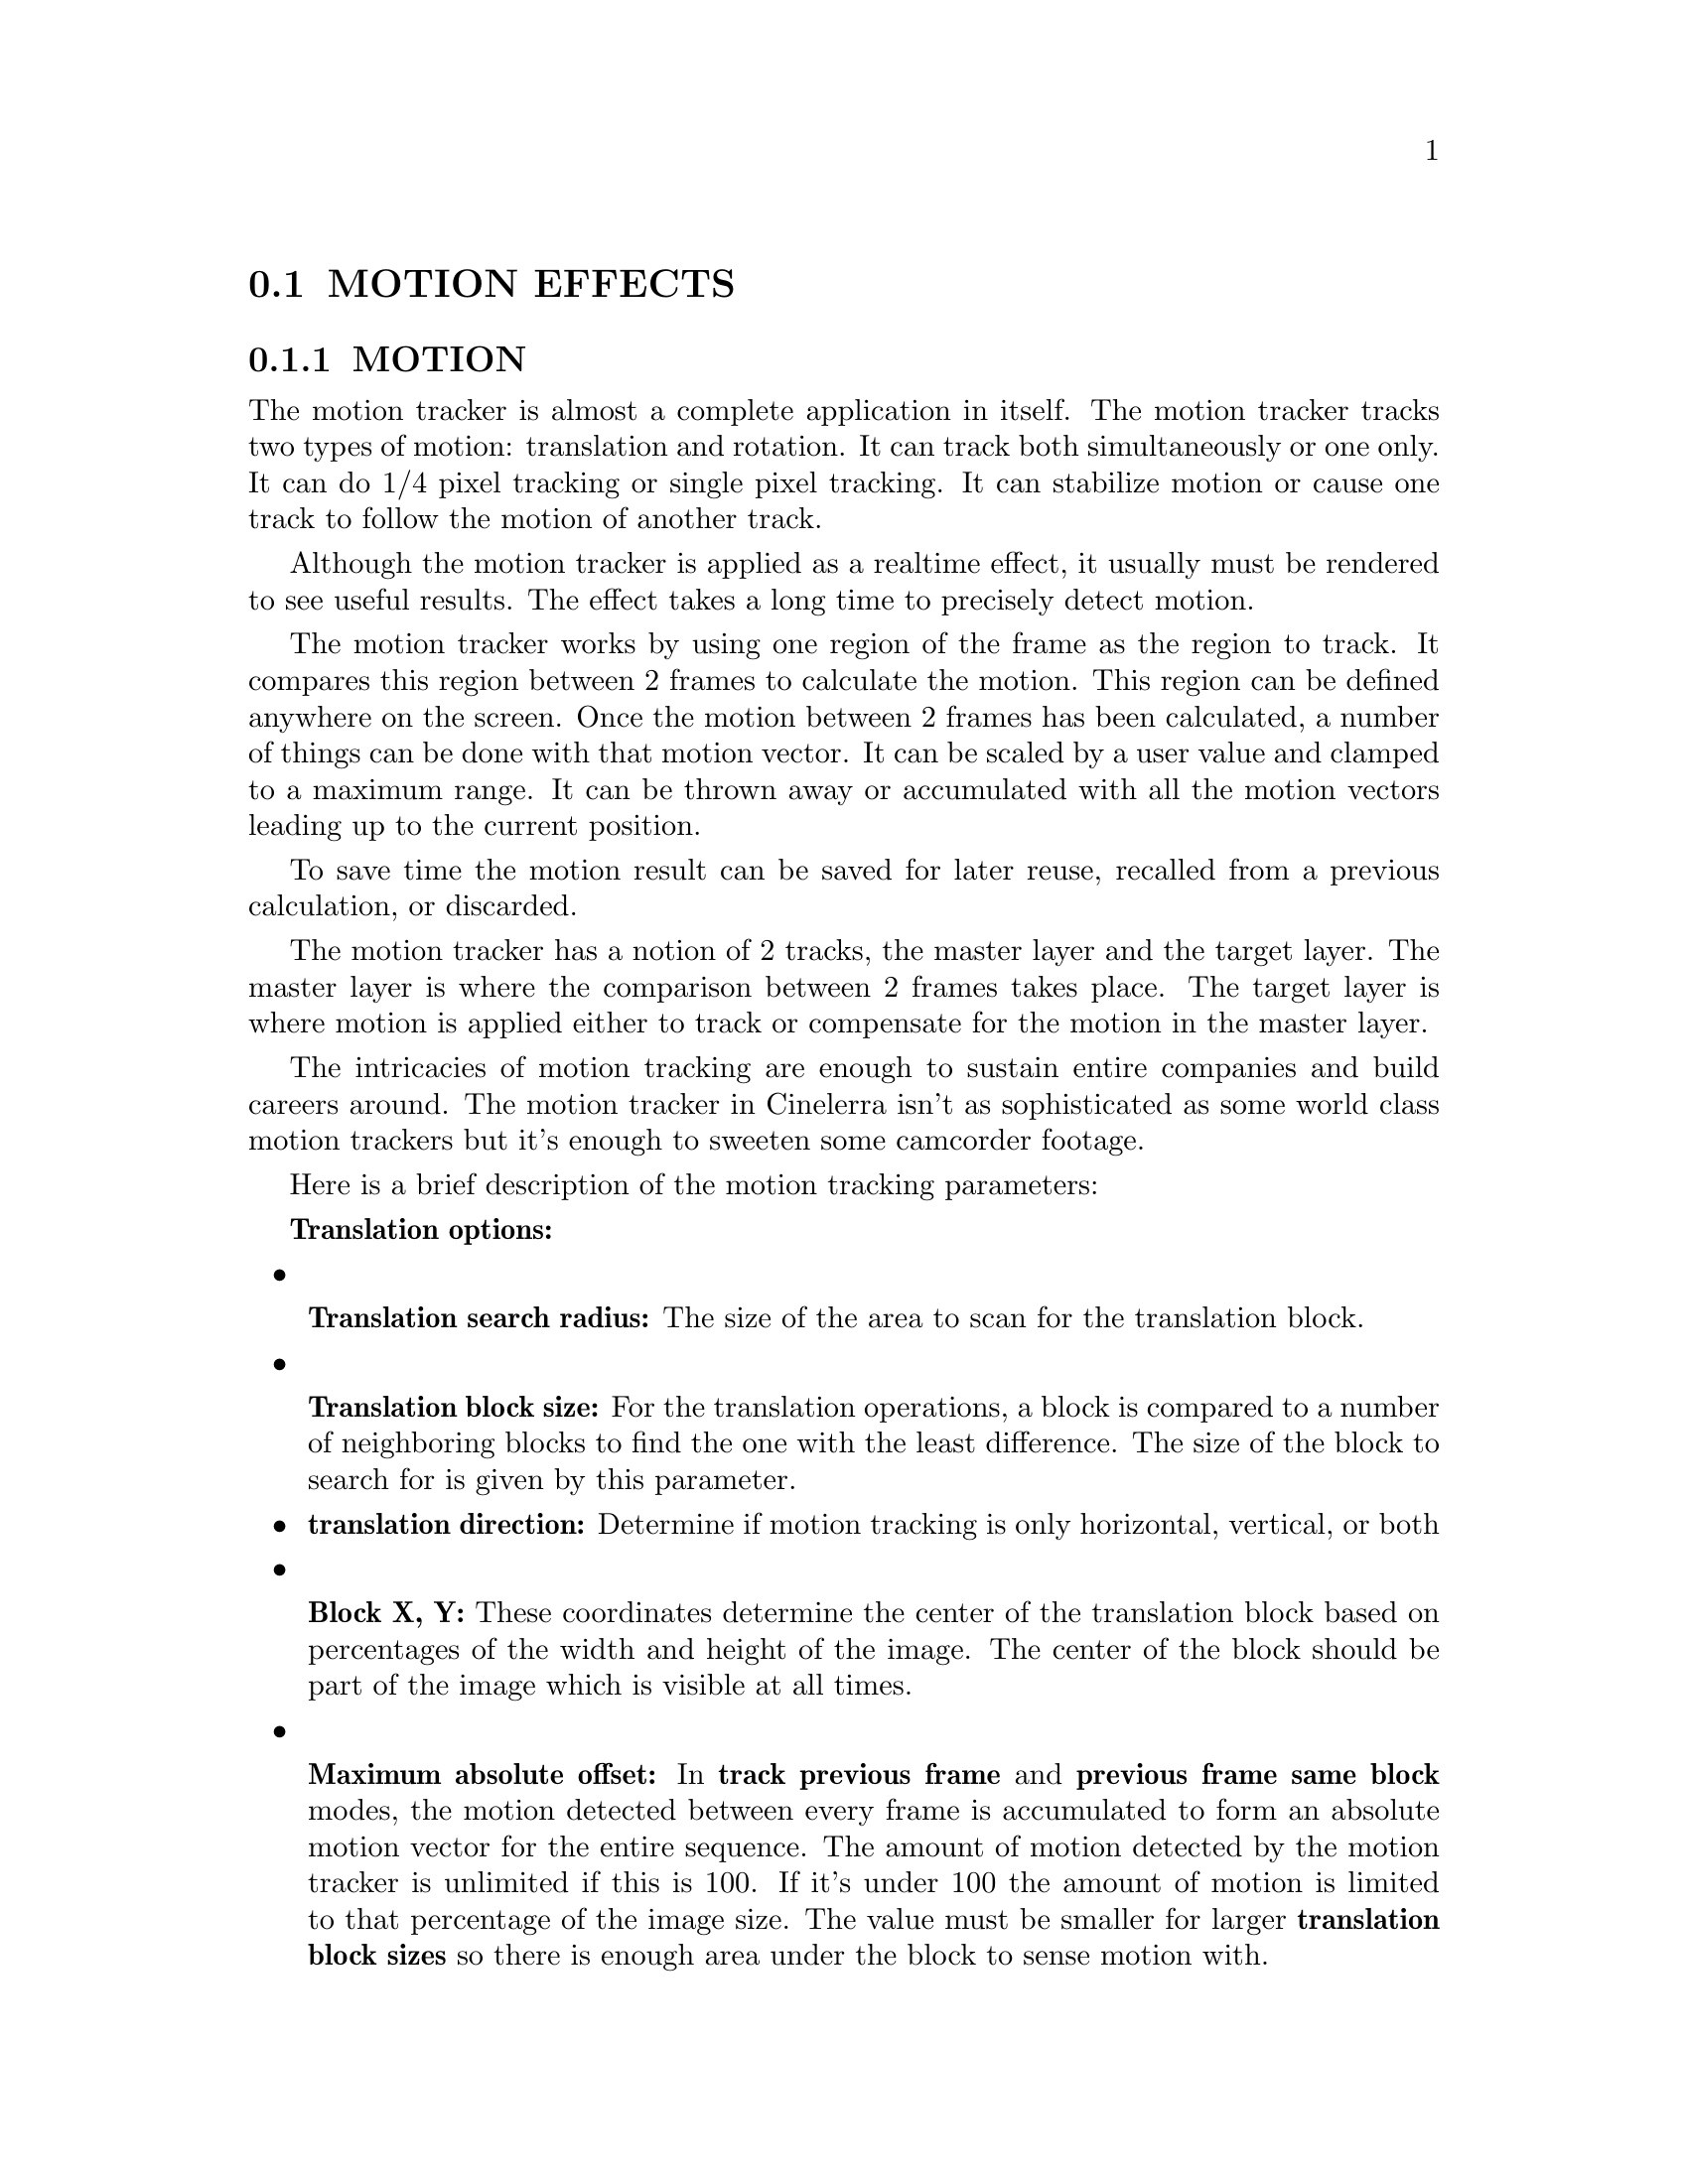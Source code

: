 @node MOTION EFFECTS
@section MOTION EFFECTS

@menu
* MOTION::            Motion tracking with rotation.
* MOTION 2 POINT::    Motion and rotation tracking from translation only.
* SUPER STABILIZER::  Basic stabilization
@end menu

@node MOTION
@subsection MOTION

The motion tracker is almost a complete application in itself.  The
motion tracker tracks two types of motion: translation and rotation. 
It can track both simultaneously or one only.  It can do 1/4 pixel
tracking or single pixel tracking.  It can stabilize motion or cause
one track to follow the motion of another track.

Although the motion tracker is applied as a realtime effect, it usually
must be rendered to see useful results.  The effect takes a long time
to precisely detect motion.

The motion tracker works by using one region of the frame as the region
to track.  It compares this region between 2 frames to calculate the
motion.  This region can be defined anywhere on the screen.  Once the
motion between 2 frames has been calculated, a number of things can be
done with that motion vector.  It can be scaled by a user value and
clamped to a maximum range.  It can be thrown away or accumulated with
all the motion vectors leading up to the current position.

To save time the motion result can be saved for later reuse, recalled
from a previous calculation, or discarded.

The motion tracker has a notion of 2 tracks, the master layer and the
target layer.  The master layer is where the comparison between 2
frames takes place.  The target layer is where motion is applied either
to track or compensate for the motion in the master layer.

The intricacies of motion tracking are enough to sustain entire
companies and build careers around.  The motion tracker in Cinelerra
isn't as sophisticated as some world class motion trackers but it's
enough to sweeten some camcorder footage.

Here is a brief description of the motion tracking parameters:


@b{Translation options:}

@itemize

@ignore
@item
@b{Track translation:} Enables translation operations.  
The motion tracker tracks X and Y motion in the master layer and 
adjusts X and Y motion in the target layer.
@end ignore

@item

@b{Translation search radius:} The size of the area to scan for the
translation block.

@item

@b{Translation block size:} For the translation operations, a block is
compared to a number of neighboring blocks to find the one with the
least difference.  The size of the block to search for is given by this
parameter.

@item @b{translation direction:} Determine if motion tracking is only
horizontal, vertical, or both

@ignore
@item
@b{Translation search steps:} Ideally the search operation would
compare the  translation block with every other pixel in the
translation search radius.  To  speed this operation up, a subset of
the total positions is searched.   Then the search area is narrowed and
rescanned by the same number of search steps until the motion is known
to 1/4 pixel accuracy.
@end ignore

@item

@b{Block X, Y:} These coordinates determine the center of the
translation  block based on percentages of the width and height of the
image.  The center of the block should be part of the image which is
visible at all times.

@item 

@b{Maximum absolute offset:} In @b{track previous frame} and @b{previous
frame same block} modes, the motion detected between every frame is
accumulated to form an absolute motion vector for the entire sequence. 
The amount of motion detected by the motion tracker is unlimited if this
is 100.  If it's under 100 the amount of motion is limited to that
percentage of the image size.  The value must be smaller for larger
@b{translation block sizes} so there is enough area under the block to
sense motion with.

@item

@b{Motion settling speed} In @b{track previous frame} and @b{previous frame
same block} modes, the motion detected between every frame is
accumulated to form an absolute motion vector for the entire sequence. 
To keep the absolute motion from exceeding limits, it can be
automatically reset over time by the settling speed.  If the settling
speed is 100 the absolute vector resets to 0 after every frame.  If the
settling speed is less than 100 the absolute vector is reduced slightly
before the next frame is added.
@end itemize

@b{Rotation options:}

@itemize
@item
@b{Track rotation:} Enables rotation operations.  The motion tracker
tracks rotation in the master layer and adjusts rotation in the target
layer.

@ignore
@item
@b{Rotation block size:} For rotation operations a single block is
compared to equally sized blocks, each rotated by a different amount. 
This is the size of the rotation block.
@end ignore

@item
@b{Rotation search radius:} This is the maximum angle of rotation from
the starting frame the rotation scanner can detect.  The rotation scan
is from this angle counterclockwise to this angle clockwise.  Thus the
rotation search radius is half the total range scanned.

@item
@b{Rotation center:} This is analogous to the block X/Y
coordinates but for rotation.  If the reference frame for rotation is
always offset by a constant angle & you only want it to detect the
difference between the constant rotation & the current rotation, use
this to take out the constant rotation.

@item
@b{Maximum angle offset:} 
This is analogous to the maximum offset for translation.

@item
@b{Rotation settling speed:} 
This is analogous to the settling speed for translation.

@ignore
@item
@b{Rotation search steps:} Ideally every possible angle would be tested
to get the rotation.  To speed up the rotation search, the rotation
search radius is divided into a finite number of angles and only those
angles compared to the starting frame.  Then the search radius is
narrowed and an equal number of angles is compared in the smaller
radius until the highest possible accuracy is achieved.

Normally you need one search step for every degree scanned.  Since the
rotation scanner scans the rotation search radius in two directions,
you need two steps for every degree in the search radius to search the
complete range.
@end ignore
@end itemize


@b{Global options:}

@itemize
@item

@b{Draw vectors:} When translation is enabled, 2 boxes are drawn on the
frame.  One box represents the translation block.  Another box outside
the translation block represents the extent of the translation search
radius.  In the center of these boxes is an arrow showing the
translation between the 2 master frames.

When rotation is enabled a single box the size of the rotation block is
drawn rotated by the amount of rotation detected.

@item

@b{Track single frame:} When this option is used the motion between a
single starting frame and the frame currently under the insertion point
is calculated.  The starting frame is specified in the @b{Frame number}
blank.  The motion calculated this way is taken as the absolute motion
vector.  The absolute motion vector for each frame replaces the
absolute motion vector for the previous frame.  Settling speed has no
effect on it since it doesn't contain any previous motion vectors. 
Playback can start anywhere on the timeline since there is no
dependance on previous results.

@item

@b{Track previous frame:} Causes only the motion between the previous
frame and the current frame to be calculated.  This is added to an
absolute motion vector to get the new motion from the start of the
sequence to the current position.  After every frame processed this
way, the block position is shifted to always cover the same region of
the image.  Playback must be started from the start of the motion
effect in order to accumulate all the necessary motion vectors.

@item

@b{Previous frame same block:} This is useful for stabilizing jerky
camcorder footage.  In this mode the motion between the previous frame
and the current frame is calculated.  Instead of adjusting the block
position to reflect the new location of the image, like Track Previous
Frame does, the block position is unchanged between each frame.  Thus a
new region is compared for each frame.

@item

@b{Master layer:} This determines the track which supplies the starting
frame and ending frame for the motion calculation.  If it's @b{Bottom}
the bottom track of all the tracks sharing this effect is the master
layer.  The top track of all the tracks is the target layer.

@item

@b{Calculation:} This determines whether to calculate the motion at all
and whether to save it to disk.  If it's @b{Don't Calculate} the motion
calculation is skipped.  If it's @b{Recalculate} the motion calculation
is performed every time each frame is rendered.  If it's @b{Save} the
motion calculation is always performed but a copy is also saved.  If
it's @b{Load}, the motion calculation is loaded from a previous save
calculation.  If there is no previous save calculation on disk, a new
motion calculation is performed.

@item

@b{Action:} Once the motion vector is known this determines whether to
move the target layer opposing the motion vector or following the
motion vector.  If it's @b{Do Nothing} the target layer is untouched. 
If it's @b{Track...} the target layer is moved by the same amount as
the master layer.  This is useful for matching titles to objects in the
frame.  If it's @b{Stabilize...} the target layer is moved opposite to
the motion vector.  This is useful for stabilizing an object in the
frame.  The motion operations can be accurate to single pixels or
subpixels by changing the action setting.





@end itemize



@menu
* SECRETS OF MOTION TRACKING::
* 2 PASS MOTION TRACKING::
* USING BLUR TO IMPROVE MOTION TRACKING::
* USING HISTOGRAM TO IMPROVE MOTION TRACKING::
* INTERPOLATING MOTION BETWEEN FRAMES::
* FILLING IN THE BLACK AREAS::
@end menu


@node SECRETS OF MOTION TRACKING
@subsubsection SECRETS OF MOTION TRACKING

Since it is a very slow effect, there is a method to applying the
motion tracker to get the most out of it.  First disable playback for
the track to do motion tracking on.  Then drop the effect on a region
of video with some motion to track.  Then rewind the insertion point to
the start of the region.  Set @b{Action} -> @b{Do Nothing}.  Set
@b{Calculation} -> @b{Don't calculate}.  Enable @b{Draw vectors}. Then
enable playback of the track to see the motion tracking areas.

Enable which of @b{translation motion} or @b{rotation motion} vectors
you want to track.  By watching the compositor window and adjusting the
@b{Block x,y} settings, center the block on the part of the image you
want to track.  Then set search radius, block size, and block
coordinates for translation and rotation.

Once this is configured, set the calculation to @b{Save coords} and do
test runs through the sequence to see if the motion tracker works and
to save the motion vectors.  Once this is done, disable playback for
the track, disable @b{Draw vectors}, set the motion action to perform
on the target layer and change the calculation to @b{Load coords}. 
Finally enable playback for the track.

When using a single starting frame to calculate the motion of a
sequence, the starting frame should be a single frame with the least
motion to any of the other frames.  This is rarely frame 0.  Usually
it's a frame near the middle of the sequence.  This way the search
radius need only reach halfway to the full extent of the motion in the
sequence.

If the motion tracker is used on a render farm, @b{Save coords} and
@b{previous frame} mode won't work.  The results of the save coords
operation are saved to the hard drives on the render nodes, not the
master node.  Future rendering operations on these nodes will process
different frames and read the wrong coordinates from the node
filesystems.  The fact that render nodes only visualize a portion of
the timeline also prevents @b{previous frame} from working since it
depends on calculating an absolute motion vector starting on frame 0.

@node 2 PASS MOTION TRACKING
@subsubsection 2 PASS MOTION TRACKING

The method described above is 2 pass motion tracking.  One pass is used
just to calculate the motion vectors.  A second pass is used to apply
the motion vectors to the footage.  This is faster than a single pass
because errors in the motion vector calculation can be discovered
quickly.

This also allows the motion tracking to use a less demanding colormodel
like RGB888 in the scanning step and a more demanding colormodel like
RGB Float in the action step.  The scanning step takes much longer than
action.

This suffers the disadvantage of not being practical for extremely long
sequences where some error is acceptable and the picture quality is
lousy to begin with, like stabilizing camcorder footage.

The slower method is to calculate the motion vectors and apply them
simultaneously.  This method can use one track as the motion vector
calculation track and another track as the target track for motion
vector actions.  This is useful for long sequences where some error is
acceptable.


@node USING BLUR TO IMPROVE MOTION TRACKING
@subsubsection USING BLUR TO IMPROVE MOTION TRACKING

With extremely noisy or interlaced footage, applying a blur effect
before the motion tracking can improve accuracy.  Either save the
motion vectors in a @b{tracking pass} and disable the blur for the
@b{action pass} or apply the blur just to the @b{master layer}.


@node USING HISTOGRAM TO IMPROVE MOTION TRACKING
@subsubsection USING HISTOGRAM TO IMPROVE MOTION TRACKING

A histogram is almost always applied before motion tracking to clamp
out noise in the darker pixels.  Either save the motion vectors in a
@b{tracking pass} and disable the histogram for the @b{action pass} or
apply the histogram just to the @b{master layer}.




@node INTERPOLATING MOTION BETWEEN FRAMES
@subsubsection INTERPOLATING MOTION BETWEEN FRAMES

The motion tracker can simulate higher frame rates than the media frame
rate by interpolating the motion.  Interpolation is enabled with the
@b{maximum absolute offset} and @b{settling speed} options.

First, go to @b{Settings->Format} in the main window and set the
@b{video frame rate} to a number higher than the media frame rate.

In the @b{Motion} window, select a tracking option which accumulates
motion.  This is either @b{Track previous frame} or @b{Previous frame
same block}.  These cause the @b{maximum absolute offset} and
@b{settling speed} options to take effect.

@b{maximum absolute offset} must be set to the maximum motion to be
accumulated as a percentage of the video size.  A value of 50 limits the
motion to 50% of the video size.  50 works well.  The value must be
smaller for larger @b{translation block sizes} so there is enough area
under the block to sense motion with.

@b{settling speed} must be set to the rate at which the accumulated
motion resets to 0 over time.  The reset happens whether or not any
motion was detected, so when the project frame rate is higher than the
media frame rate, the frames between media frames regress towards the
center.  For interpolated motion, the @b{settling speed} value should be
small, so the movement is smooth.  3 works well.









@node FILLING IN THE BLACK AREAS
@subsubsection FILLING IN THE BLACK AREAS

Stabilization always creates black borders in the track resolution.  One
solution is to shrink the project resolution so the borders are always
cropped off the output.  Another solution is to apply a @b{Time Average}
effect after stabilization.

Configure @b{Time Average} the following way:

@itemize
@item
@b{Frame count:} 1
@item
@b{Accumulate sequence again:} No
@item
@b{Replace:} Yes
@item
@b{Threshold:} 1
@item
@b{Border:} 4
@end itemize

This makes new frames replace only the pixels in the previous frames
where there is new data.  The black areas in new frames don't replace
previous data so the previous data shows through and fills them in.












@node MOTION 2 POINT
@subsection MOTION 2 POINT


The 2 point motion tracker is the same as using 2 of the translation
motion trackers to track 2 points.  It doesn't have a rotation tracker. 
Instead, it uses the angle between the 2 translation points to
determine  rotation.  The 2 points can be enabled separately.

If 1 point is enabled, only translation is tracked.  

If 2 points are enabled, translation is tracked by point 1 and rotation
is tracked by point 2.  Stabilization is performed with point 1 as the center.

The other parameters for the 2 point tracker are the same as the single
point tracker.  In addition, the 2 point tracker supports @b{TRANSLATION
SEARCH OFFSET}.

@b{TRANSLATION SEARCH OFFSET} forces the motion search to look in a
region other than directly next to the translation block position.  The
@b{translation search offset} is added to the new search result, giving
contiguous motion results throughout any changes in translation search area.

This is useful if the camera position changed in the middle of a
sequence of images but the subject stayed the same.  Offset the
translation search area when the camera position changes and the
detected motion stays contiguous through the entire sequence.

2 point tracking works best if the points don't change shape between
frames.  It is more prone to rotation errors than single point motion
tracking if the points change shape.  2 point tracking is mainly used
for tracking stars.

Use the smallest search blocks possible since larger blocks are harder
to compare when they're rotated.




@node SUPER STABILIZER
@subsection SUPER STABILIZER

New techniques specifically for stabilizing video emerged.  The previous
motion effects were quite large so a new effect was created just for
stabilizing video.  It's not intended to be accurate as much as make
footage look good.

The key step it does is read ahead by a certain number of frames to
determine the future drift of the motion estimation.  Then it
interpolates every frame to take out the future drift.  This has proven
superior to centering on past accumulated motion over time.  It hides
oscillating motion.  If it knows a future motion is going to be the
opposite of a past motion, it can avoid centering on the past motion.

The main drawback with super stabilizer is it's super slow.  To use it,
disable the play toggle for the track, then attach it.  Disable
@b{Enable} in the super stabilizer.  Then enable the play toggle for the
track.  Enable @b{Draw vectors} to configure the super stabilizer.  Once
configured, enable @b{Enable} & wait for the lookahead buffer to fill.

Super stabilizer uses a single search block & only detects motion after
the previous frame.  There is no maximum offset setting because the
lookahead buffer will always keep it from drifting no farther than the
future motion.

@b{Enable} Enables processing for the super stabilizer.  Does not affect
the drawing of the vectors.  Disable it to configure the effect.

@b{Number of frames to look ahead} the size of the lookahead buffer. 
All these frames are stored in RAM.  The longer it is, the more stable
the footage but the longer it takes to get started until it's unusable.

@b{Translation search radius} How far to search around the search block.

@b{Translation block size} How big the search block is.

@b{Block position} Where the search area is.

@b{Track rotation} Rotation tracking is optional

@b{Maximum angle offset} How far to search for the rotation.

@b{Draw vectors} Draws the search block to allow configuration.


